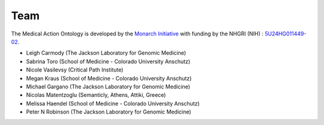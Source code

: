 .. _team:

====
Team
====

The Medical Action Ontology is developed by the 
`Monarch Initiative <https://monarchinitiative.org/>`_ with funding by the 
NHGRI (NIH) : `5U24HG011449-02  <https://reporter.nih.gov/search/y-aSDCzeKEmgM2duroAGUQ/project-details/10491107>`_.


- Leigh Carmody (The Jackson Laboratory for Genomic Medicine)
- Sabrina Toro (School of Medicine - Colorado University Anschutz)
- Nicole Vasilevsy (Critical Path Institute)
- Megan Kraus (School of Medicine - Colorado University Anschutz)
- Michael Gargano (The Jackson Laboratory for Genomic Medicine)
- Nicolas Matentzoglu (Semanticly, Athens, Attiki, Greece)
- Melissa Haendel (School of Medicine - Colorado University Anschutz)
- Peter N Robinson (The Jackson Laboratory for Genomic Medicine)